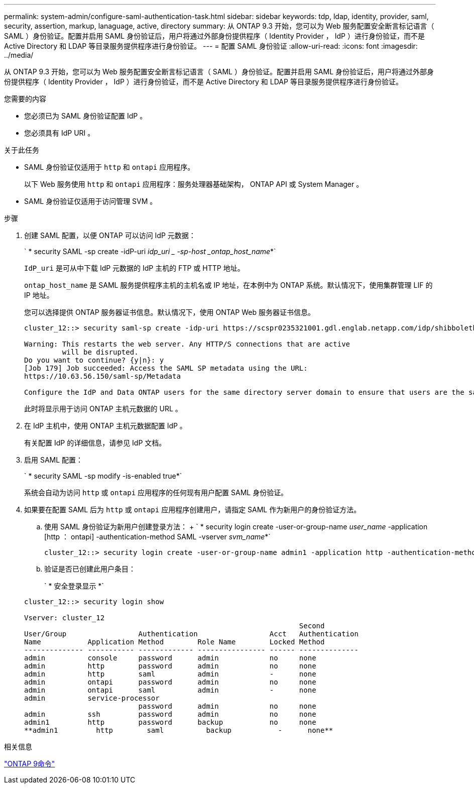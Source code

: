 ---
permalink: system-admin/configure-saml-authentication-task.html 
sidebar: sidebar 
keywords: tdp, ldap, identity, provider, saml, security, assertion, markup, lanaguage, active, directory 
summary: 从 ONTAP 9.3 开始，您可以为 Web 服务配置安全断言标记语言（ SAML ）身份验证。配置并启用 SAML 身份验证后，用户将通过外部身份提供程序（ Identity Provider ， IdP ）进行身份验证，而不是 Active Directory 和 LDAP 等目录服务提供程序进行身份验证。 
---
= 配置 SAML 身份验证
:allow-uri-read: 
:icons: font
:imagesdir: ../media/


[role="lead"]
从 ONTAP 9.3 开始，您可以为 Web 服务配置安全断言标记语言（ SAML ）身份验证。配置并启用 SAML 身份验证后，用户将通过外部身份提供程序（ Identity Provider ， IdP ）进行身份验证，而不是 Active Directory 和 LDAP 等目录服务提供程序进行身份验证。

.您需要的内容
* 您必须已为 SAML 身份验证配置 IdP 。
* 您必须具有 IdP URI 。


.关于此任务
* SAML 身份验证仅适用于 `http` 和 `ontapi` 应用程序。
+
以下 Web 服务使用 `http` 和 `ontapi` 应用程序：服务处理器基础架构， ONTAP API 或 System Manager 。

* SAML 身份验证仅适用于访问管理 SVM 。


.步骤
. 创建 SAML 配置，以便 ONTAP 可以访问 IdP 元数据：
+
` * security SAML -sp create -idP-uri _idp_uri _ -sp-host _ontap_host_name_*`

+
`IdP_uri` 是可从中下载 IdP 元数据的 IdP 主机的 FTP 或 HTTP 地址。

+
`ontap_host_name` 是 SAML 服务提供程序主机的主机名或 IP 地址，在本例中为 ONTAP 系统。默认情况下，使用集群管理 LIF 的 IP 地址。

+
您可以选择提供 ONTAP 服务器证书信息。默认情况下，使用 ONTAP Web 服务器证书信息。

+
[listing]
----
cluster_12::> security saml-sp create -idp-uri https://scspr0235321001.gdl.englab.netapp.com/idp/shibboleth -verify-metadata-server false

Warning: This restarts the web server. Any HTTP/S connections that are active
         will be disrupted.
Do you want to continue? {y|n}: y
[Job 179] Job succeeded: Access the SAML SP metadata using the URL:
https://10.63.56.150/saml-sp/Metadata

Configure the IdP and Data ONTAP users for the same directory server domain to ensure that users are the same for different authentication methods. See the "security login show" command for the Data ONTAP user configuration.
----
+
此时将显示用于访问 ONTAP 主机元数据的 URL 。

. 在 IdP 主机中，使用 ONTAP 主机元数据配置 IdP 。
+
有关配置 IdP 的详细信息，请参见 IdP 文档。

. 启用 SAML 配置：
+
` * security SAML -sp modify -is-enabled true*`

+
系统会自动为访问 `http` 或 `ontapi` 应用程序的任何现有用户配置 SAML 身份验证。

. 如果要在配置 SAML 后为 `http` 或 `ontapi` 应用程序创建用户，请指定 SAML 作为新用户的身份验证方法。
+
.. 使用 SAML 身份验证为新用户创建登录方法： + ` * security login create -user-or-group-name _user_name_ -application [http ： ontapi] -authentication-method SAML -vserver _svm_name_*`
+
[listing]
----
cluster_12::> security login create -user-or-group-name admin1 -application http -authentication-method saml -vserver  cluster_12
----
.. 验证是否已创建此用户条目：
+
` * 安全登录显示 *`

+
[listing]
----
cluster_12::> security login show

Vserver: cluster_12
                                                                 Second
User/Group                 Authentication                 Acct   Authentication
Name           Application Method        Role Name        Locked Method
-------------- ----------- ------------- ---------------- ------ --------------
admin          console     password      admin            no     none
admin          http        password      admin            no     none
admin          http        saml          admin            -      none
admin          ontapi      password      admin            no     none
admin          ontapi      saml          admin            -      none
admin          service-processor
                           password      admin            no     none
admin          ssh         password      admin            no     none
admin1         http        password      backup           no     none
**admin1         http        saml          backup           -      none**
----




.相关信息
http://docs.netapp.com/ontap-9/topic/com.netapp.doc.dot-cm-cmpr/GUID-5CB10C70-AC11-41C0-8C16-B4D0DF916E9B.html["ONTAP 9命令"^]
